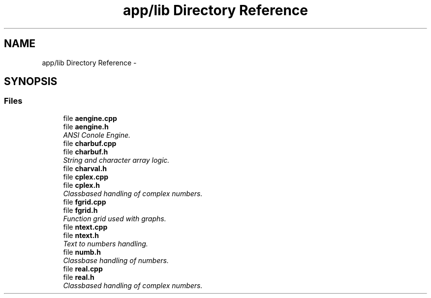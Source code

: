 .TH "app/lib Directory Reference" 3 "Tue Jan 24 2017" "Version 1.6.2" "amath" \" -*- nroff -*-
.ad l
.nh
.SH NAME
app/lib Directory Reference \- 
.SH SYNOPSIS
.br
.PP
.SS "Files"

.in +1c
.ti -1c
.RI "file \fBaengine\&.cpp\fP"
.br
.ti -1c
.RI "file \fBaengine\&.h\fP"
.br
.RI "\fIANSI Conole Engine\&. \fP"
.ti -1c
.RI "file \fBcharbuf\&.cpp\fP"
.br
.ti -1c
.RI "file \fBcharbuf\&.h\fP"
.br
.RI "\fIString and character array logic\&. \fP"
.ti -1c
.RI "file \fBcharval\&.h\fP"
.br
.ti -1c
.RI "file \fBcplex\&.cpp\fP"
.br
.ti -1c
.RI "file \fBcplex\&.h\fP"
.br
.RI "\fIClassbased handling of complex numbers\&. \fP"
.ti -1c
.RI "file \fBfgrid\&.cpp\fP"
.br
.ti -1c
.RI "file \fBfgrid\&.h\fP"
.br
.RI "\fIFunction grid used with graphs\&. \fP"
.ti -1c
.RI "file \fBntext\&.cpp\fP"
.br
.ti -1c
.RI "file \fBntext\&.h\fP"
.br
.RI "\fIText to numbers handling\&. \fP"
.ti -1c
.RI "file \fBnumb\&.h\fP"
.br
.RI "\fIClassbase handling of numbers\&. \fP"
.ti -1c
.RI "file \fBreal\&.cpp\fP"
.br
.ti -1c
.RI "file \fBreal\&.h\fP"
.br
.RI "\fIClassbased handling of complex numbers\&. \fP"
.in -1c
